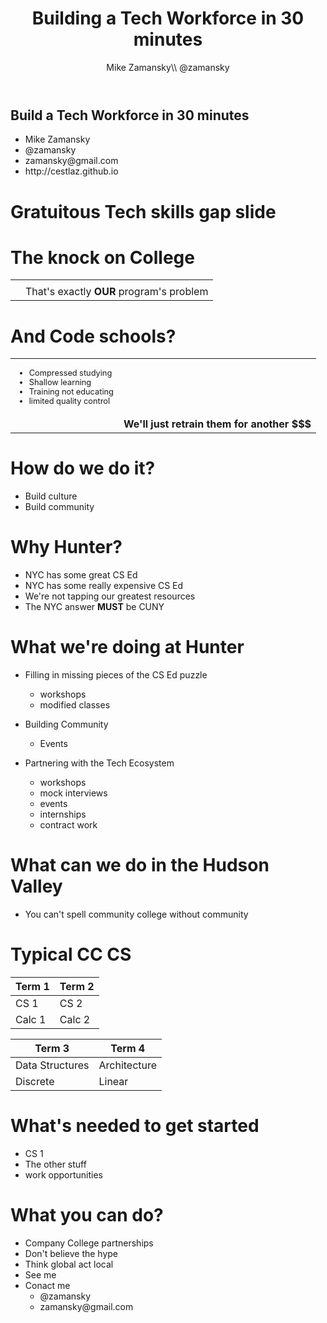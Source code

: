 #+REVEAL_THEME: sky
#+OPTIONS: toc:nil num:nil reveal_title_slide:nil


#+TITLE: Building a Tech Workforce in 30 minutes
#+AUTHOR: Mike Zamansky\\ @zamansky
#+DATE:   


* 
#+BEGIN_HTML
<h2>Build a Tech Workforce in 30 minutes</h2>

<ul>
<li>Mike Zamansky</li>
<li>@zamansky</li>
<li>zamansky@gmail.com</li>
<li>http://cestlaz.github.io</li>
</ul>
#+END_HTML

* Gratuitous Tech skills gap slide

#+attr_html:  :width 75%
[[file:CSjobs.png]]

* The knock on College
#+begin_html
<style type="text/css">
.quad { width:300x%;height:250px;  }
.reveal td {
    vertical-align: top;
}

</style>

<table>
<tr>
<td><img class="quad" src="perl.png"></td>
<td><img class="quad" src="oldlanguage.jpg"></td>
</tr>
<tr valign="top">
<td><img class="quad" src="theory.jpg"></td>
<td valign="middle" >That's exactly <b>OUR</b> program's problem</td>
</tr>
</table>
#+end_html


* And  Code schools?
#+begin_html
<style type="text/css">
reveal .smaller {
 font-size:.4em;
}
</style>
<table>
<tr>
<td>
<ul style="font-size:.8em">
<li >Compressed studying</li>
<li>Shallow learning</li>
<li>Training not educating</li>
<li>limited quality control</li>
</ul>
</td>
<td><img class="quad" src="bootcamp.jpg"></td>
</tr>
<tr>
<td><img class="quad" src="bootcamp2.jpg"></td>
<td>
<b>We'll just retrain them for another $$$</b>
</td>
</tr>
</table>
#+end_html


* How do we do it?
#+ATTR_REVEAL: :frag (roll-in)
- Build culture
- Build community


* Why Hunter? 
#+ATTR_REVEAL: :frag (roll-in)
- NYC has some great CS Ed
- NYC has some really expensive CS Ed
- We're not tapping our greatest resources
- The NYC answer **MUST** be CUNY


* What we're doing at Hunter
#+ATTR_REVEAL: :frag (roll-in)
- Filling in missing pieces of the CS Ed puzzle
  #+ATTR_REVEAL: :frag (roll-in)
  - workshops
  - modified classes
- Building Community
  - Events
- Partnering with the Tech Ecosystem
  - workshops
  - mock interviews
  - events
  - internships
  - contract work

* What can we do in the Hudson Valley
#+ATTR_REVEAL: :frag (roll-in)
- You can't spell community college without community

[[file:hudson.jpg]]

* Typical CC CS


#+attr_html:  :width 80%
| **Term 1**      | **Term 2**   |
|-----------------+--------------|
| CS 1            | CS 2         |
| Calc 1          | Calc 2       |

#+BEGIN_QUOTE

#+END_QUOTE


#+attr_html:  :width 80%
| **Term 3**      | **Term 4**   |
|-----------------+--------------|
| Data Structures | Architecture |
| Discrete        | Linear       |

 

* What's needed to get started
#+ATTR_REVEAL: :frag (roll-in)
- CS 1
- The other stuff
- work opportunities

* What you can do?
#+ATTR_REVEAL: :frag (roll-in)
- Company College partnerships
- Don't believe the hype
- Think global act local
- See me
- Conact me
  - @zamansky
  - zamansky@gmail.com



